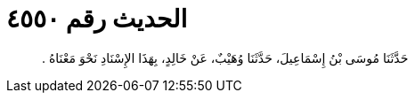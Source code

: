 
= الحديث رقم ٤٥٥٠

[quote.hadith]
حَدَّثَنَا مُوسَى بْنُ إِسْمَاعِيلَ، حَدَّثَنَا وُهَيْبٌ، عَنْ خَالِدٍ، بِهَذَا الإِسْنَادِ نَحْوَ مَعْنَاهُ ‏.‏